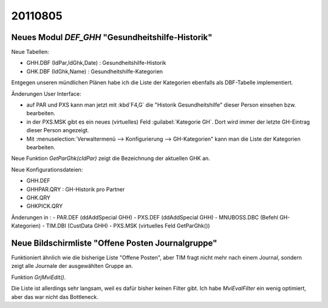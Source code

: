20110805
========

Neues Modul `DEF_GHH` "Gesundheitshilfe-Historik"
-------------------------------------------------

Neue Tabellen:

- GHH.DBF (IdPar,IdGhk,Date) : Gesundheitshilfe-Historik 
- GHK.DBF (IdGhk,Name) : Gesundheitshilfe-Kategorien

Entgegen unseren mündlichen Plänen habe ich die Liste der 
Kategorien ebenfalls als DBF-Tabelle implementiert. 

Änderungen User Interface:

- auf PAR und PXS kann man jetzt mit :kbd`F4,G` die 
  "Historik Gesundheitshilfe" dieser Person einsehen 
  bzw. bearbeiten.
- in der PXS.MSK gibt es ein neues (virtuelles) Feld 
  :guilabel:`Kategorie GH`. Dort wird immer der letzte 
  GH-Eintrag dieser Person angezeigt. 
- Mit :menuselection:`Verwaltermenü --> Konfigurierung --> GH-Kategorien" 
  kann man die Liste der Kategorien bearbeiten.

Neue Funktion `GetParGhk(cIdPar)` 
zeigt die Bezeichnung der aktuellen GHK an.

Neue Konfigurationsdateien:

- GHH.DEF
- GHHPAR.QRY : GH-Historik pro Partner
- GHK.QRY
- GHKPICK.QRY

Änderungen in :
- PAR.DEF (ddAddSpecial GHH)
- PXS.DEF (ddAddSpecial GHH)
- MNUBOSS.DBC (Befehl GH-Kategorien)
- TIM.DBI (CustData GHH)
- PXS.MSK (virtuelles Feld GetParGhk())


Neue Bildschirmliste "Offene Posten Journalgruppe"
--------------------------------------------------

Funktioniert ähnlich wie die bisherige Liste "Offene Posten", 
aber TIM fragt nicht mehr nach einem Journal, sondern zeigt 
alle Journale der ausgewählten Gruppe an.

Funktion `GrjMviEdit()`.

Die Liste ist allerdings sehr langsam, weil es dafür bisher keinen Filter gibt. 
Ich habe `MviEvalFilter` ein wenig optimiert, aber das war nicht das Bottleneck.